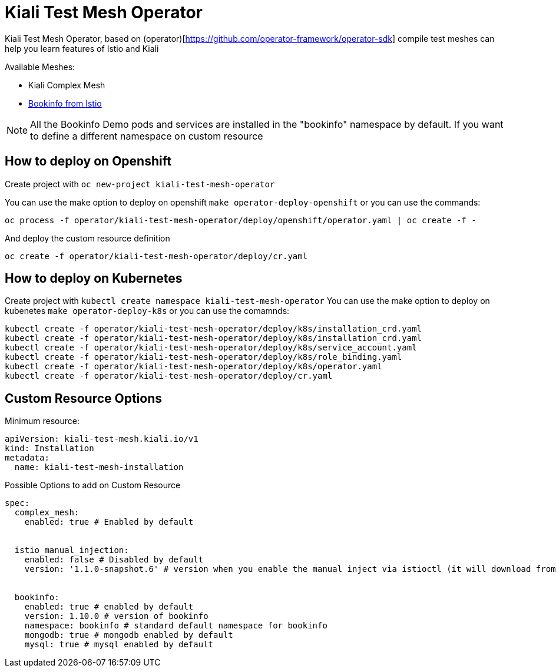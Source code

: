 = Kiali Test Mesh Operator

Kiali Test Mesh Operator, based on (operator)[https://github.com/operator-framework/operator-sdk] compile test meshes can help you learn features of Istio and Kiali

Available Meshes:

- Kiali Complex Mesh

- link:https://istio.io/docs/examples/bookinfo/[Bookinfo from Istio]


[NOTE]
All the Bookinfo Demo pods and services are installed in the "bookinfo" namespace by default. If you want to define a different namespace on custom resource


== How to deploy on Openshift

Create project with  `oc new-project kiali-test-mesh-operator`

You can use the make option to deploy on openshift `make operator-deploy-openshift` or you can use the commands:

`oc process -f operator/kiali-test-mesh-operator/deploy/openshift/operator.yaml | oc create -f -`


And deploy the custom resource definition

`oc create -f operator/kiali-test-mesh-operator/deploy/cr.yaml`



== How to deploy on Kubernetes

Create project with `kubectl create namespace kiali-test-mesh-operator`
You can use the make option to deploy on kubenetes `make operator-deploy-k8s` or you can use the comamnds:

``` 
kubectl create -f operator/kiali-test-mesh-operator/deploy/k8s/installation_crd.yaml
kubectl create -f operator/kiali-test-mesh-operator/deploy/k8s/installation_crd.yaml
kubectl create -f operator/kiali-test-mesh-operator/deploy/k8s/service_account.yaml
kubectl create -f operator/kiali-test-mesh-operator/deploy/k8s/role_binding.yaml
kubectl create -f operator/kiali-test-mesh-operator/deploy/k8s/operator.yaml
kubectl create -f operator/kiali-test-mesh-operator/deploy/cr.yaml
```



== Custom Resource Options

Minimum resource:

```
apiVersion: kiali-test-mesh.kiali.io/v1
kind: Installation
metadata:
  name: kiali-test-mesh-installation
```

Possible Options to add on Custom Resource




```
spec:
  complex_mesh:
    enabled: true # Enabled by default


  istio_manual_injection:
    enabled: false # Disabled by default
    version: '1.1.0-snapshot.6' # version when you enable the manual inject via istioctl (it will download from Istio Release)


  bookinfo:
    enabled: true # enabled by default
    version: 1.10.0 # version of bookinfo
    namespace: bookinfo # standard default namespace for bookinfo
    mongodb: true # mongodb enabled by default
    mysql: true # mysql enabled by default
```
